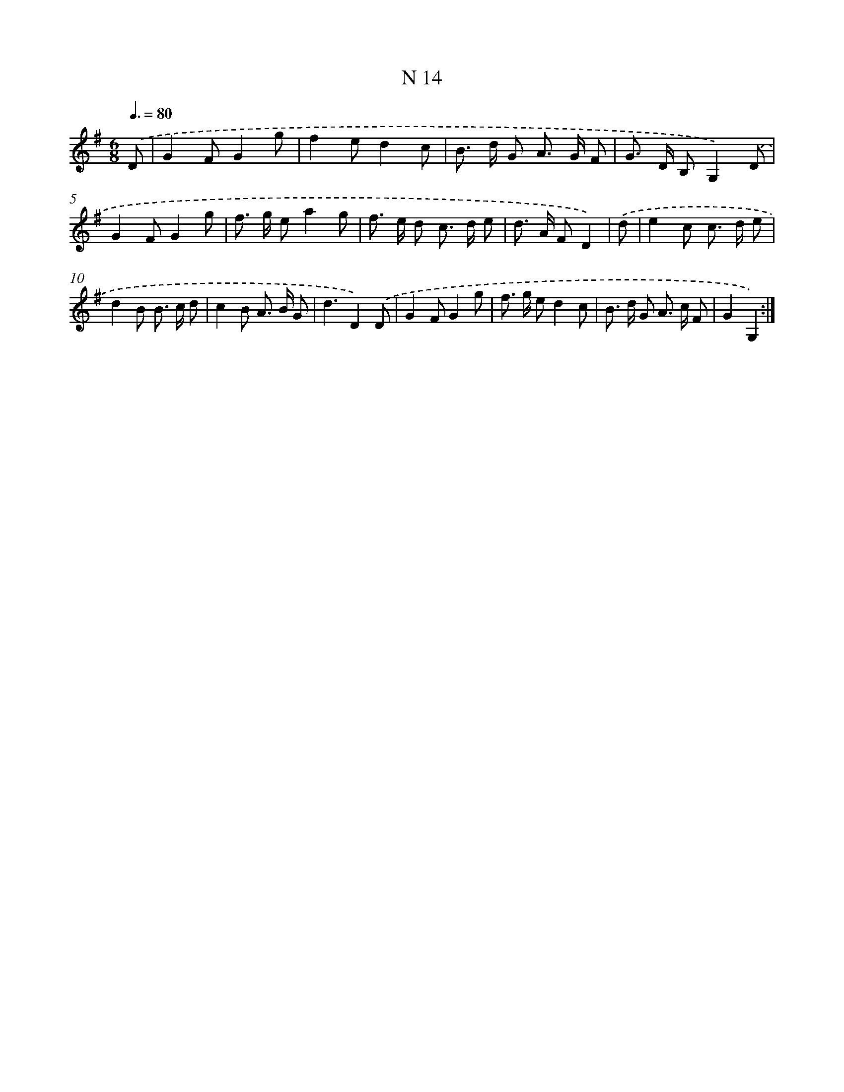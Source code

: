 X: 15759
T: N 14
%%abc-version 2.0
%%abcx-abcm2ps-target-version 5.9.1 (29 Sep 2008)
%%abc-creator hum2abc beta
%%abcx-conversion-date 2018/11/01 14:37:57
%%humdrum-veritas 1919142024
%%humdrum-veritas-data 1177388658
%%continueall 1
%%barnumbers 0
L: 1/8
M: 6/8
Q: 3/8=80
K: G clef=treble
.('D [I:setbarnb 1]|
G2FG2g |
f2ed2c |
B> d G A> G F |
G> D B,G,2).('D |
G2FG2g |
f> g ea2g |
f> e d c> d e |
d> A FD2) |
.('d [I:setbarnb 9]|
e2c c> d e |
d2B B> c d |
c2B A> B G |
d3D2).('D |
G2FG2g |
f> g ed2c |
B> d G A> c F |
G2G,2) :|]
